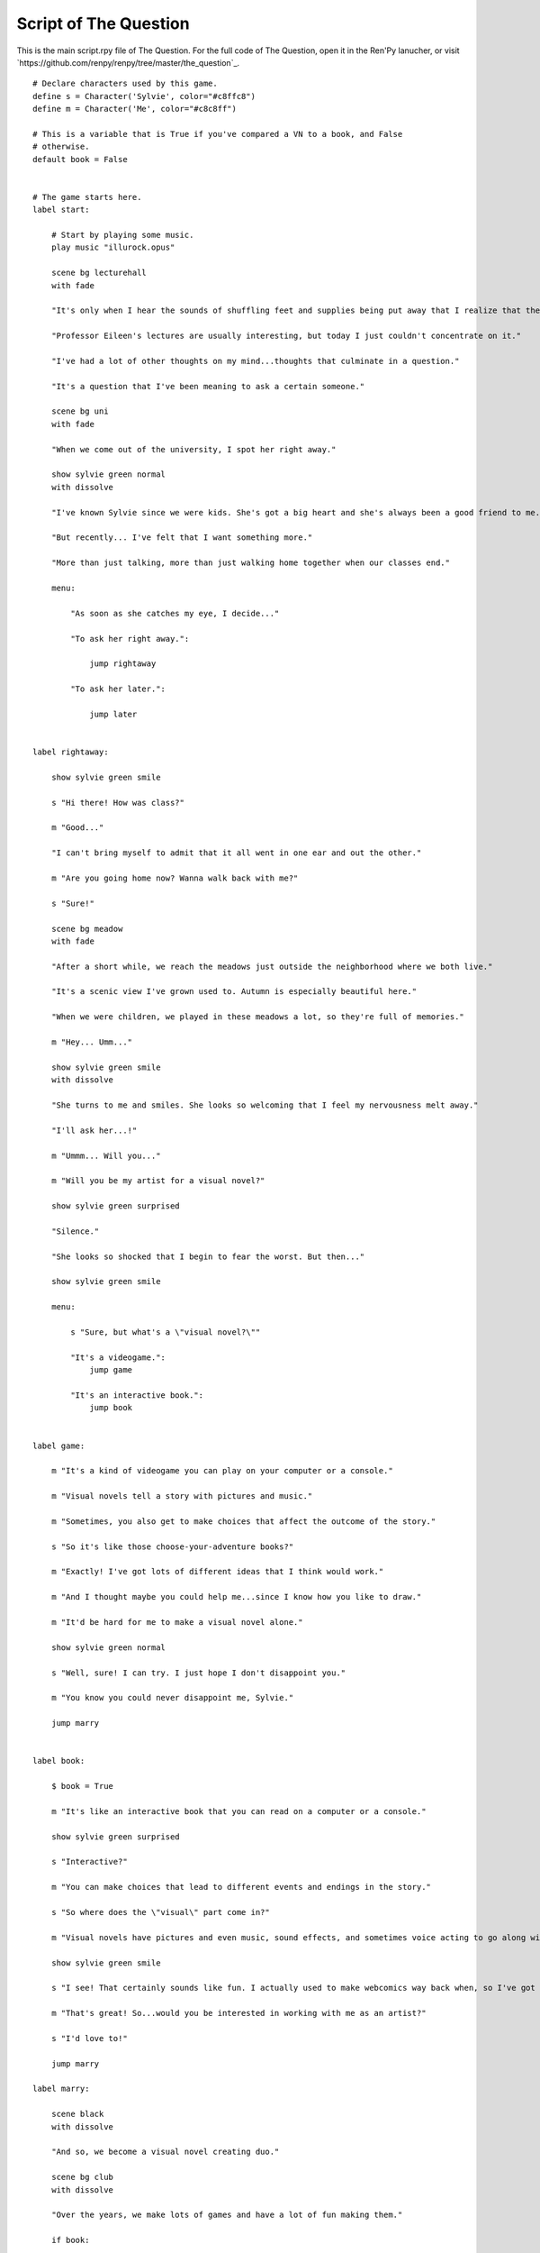 .. _thequestion:

Script of The Question
======================

This is the main script.rpy file of The Question. For the full code of
The Question, open it in the Ren'Py lanucher, or visit
`https://github.com/renpy/renpy/tree/master/the_question`_.

::

    # Declare characters used by this game.
    define s = Character('Sylvie', color="#c8ffc8")
    define m = Character('Me', color="#c8c8ff")

    # This is a variable that is True if you've compared a VN to a book, and False
    # otherwise.
    default book = False


    # The game starts here.
    label start:

        # Start by playing some music.
        play music "illurock.opus"

        scene bg lecturehall
        with fade

        "It's only when I hear the sounds of shuffling feet and supplies being put away that I realize that the lecture's over."

        "Professor Eileen's lectures are usually interesting, but today I just couldn't concentrate on it."

        "I've had a lot of other thoughts on my mind...thoughts that culminate in a question."

        "It's a question that I've been meaning to ask a certain someone."

        scene bg uni
        with fade

        "When we come out of the university, I spot her right away."

        show sylvie green normal
        with dissolve

        "I've known Sylvie since we were kids. She's got a big heart and she's always been a good friend to me."

        "But recently... I've felt that I want something more."

        "More than just talking, more than just walking home together when our classes end."

        menu:

            "As soon as she catches my eye, I decide..."

            "To ask her right away.":

                jump rightaway

            "To ask her later.":

                jump later


    label rightaway:

        show sylvie green smile

        s "Hi there! How was class?"

        m "Good..."

        "I can't bring myself to admit that it all went in one ear and out the other."

        m "Are you going home now? Wanna walk back with me?"

        s "Sure!"

        scene bg meadow
        with fade

        "After a short while, we reach the meadows just outside the neighborhood where we both live."

        "It's a scenic view I've grown used to. Autumn is especially beautiful here."

        "When we were children, we played in these meadows a lot, so they're full of memories."

        m "Hey... Umm..."

        show sylvie green smile
        with dissolve

        "She turns to me and smiles. She looks so welcoming that I feel my nervousness melt away."

        "I'll ask her...!"

        m "Ummm... Will you..."

        m "Will you be my artist for a visual novel?"

        show sylvie green surprised

        "Silence."

        "She looks so shocked that I begin to fear the worst. But then..."

        show sylvie green smile

        menu:

            s "Sure, but what's a \"visual novel?\""

            "It's a videogame.":
                jump game

            "It's an interactive book.":
                jump book


    label game:

        m "It's a kind of videogame you can play on your computer or a console."

        m "Visual novels tell a story with pictures and music."

        m "Sometimes, you also get to make choices that affect the outcome of the story."

        s "So it's like those choose-your-adventure books?"

        m "Exactly! I've got lots of different ideas that I think would work."

        m "And I thought maybe you could help me...since I know how you like to draw."

        m "It'd be hard for me to make a visual novel alone."

        show sylvie green normal

        s "Well, sure! I can try. I just hope I don't disappoint you."

        m "You know you could never disappoint me, Sylvie."

        jump marry


    label book:

        $ book = True

        m "It's like an interactive book that you can read on a computer or a console."

        show sylvie green surprised

        s "Interactive?"

        m "You can make choices that lead to different events and endings in the story."

        s "So where does the \"visual\" part come in?"

        m "Visual novels have pictures and even music, sound effects, and sometimes voice acting to go along with the text."

        show sylvie green smile

        s "I see! That certainly sounds like fun. I actually used to make webcomics way back when, so I've got lots of story ideas."

        m "That's great! So...would you be interested in working with me as an artist?"

        s "I'd love to!"

        jump marry

    label marry:

        scene black
        with dissolve

        "And so, we become a visual novel creating duo."

        scene bg club
        with dissolve

        "Over the years, we make lots of games and have a lot of fun making them."

        if book:

            "Our first game is based on one of Sylvie's ideas, but afterwards I get to come up with stories of my own, too."

        "We take turns coming up with stories and characters and support each other to make some great games!"

        "And one day..."

        show sylvie blue normal
        with dissolve

        s "Hey..."

        m "Yes?"

        show sylvie blue giggle

        s "Will you marry me?"

        m "What? Where did this come from?"

        show sylvie blue surprised

        s "Come on, how long have we been dating?"

        m "A while..."

        show sylvie blue smile

        s "These last few years we've been making visual novels together, spending time together, helping each other..."

        s "I've gotten to know you and care about you better than anyone else. And I think the same goes for you, right?"

        m "Sylvie..."

        show sylvie blue giggle

        s "But I know you're the indecisive type. If I held back, who knows when you'd propose?"

        show sylvie blue normal

        s "So will you marry me?"

        m "Of course I will! I've actually been meaning to propose, honest!"

        s "I know, I know."

        m "I guess... I was too worried about timing. I wanted to ask the right question at the right time."

        show sylvie blue giggle

        s "You worry too much. If only this were a visual novel and I could pick an option to give you more courage!"

        scene black
        with dissolve

        "We get married shortly after that."

        "Our visual novel duo lives on even after we're married...and I try my best to be more decisive."

        "Together, we live happily ever after even now."

        "{b}Good Ending{/b}."

        return

    label later:

        "I can't get up the nerve to ask right now. With a gulp, I decide to ask her later."

        scene black
        with dissolve

        "But I'm an indecisive person."

        "I couldn't ask her that day and I end up never being able to ask her."

        "I guess I'll never know the answer to my question now..."

        "{b}Bad Ending{/b}."

        return


